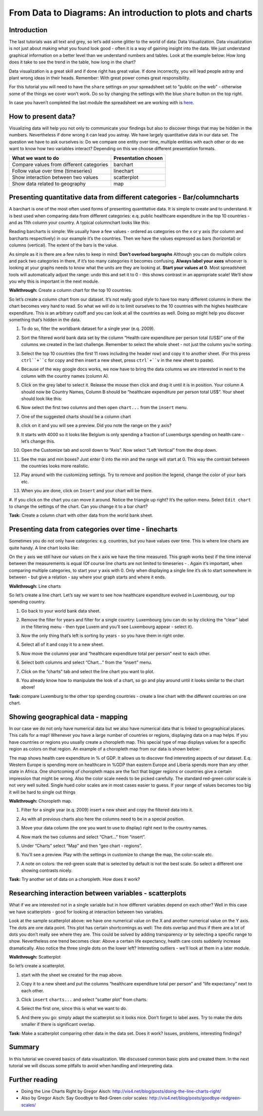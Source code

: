 ﻿From Data to Diagrams: An introduction to plots and charts
==========================================================

Introduction
------------
The last tutorials was all text and grey, so let’s add some glitter to the world of data: Data Visualization. Data visualization is not just about making what you found look good - often it is a way of gaining insight into the data. We just understand graphical information on a better level than we understand numbers and tables. Look at the example below: How long does it take to see the trend in the table, how long in the chart?

.. image:: http://farm9.staticflickr.com/8305/7982104847_5a4be76fc7_o_d.png
.. image:: http://farm9.staticflickr.com/8458/7982109326_463cede881_o_d.png


Data visualization is a great skill and if done right has great value. If done incorrectly, you will lead people astray and plant wrong ideas in their heads. Remember: With great power comes great responsibility. 


For this tutorial you will need to have the ``share`` settings on your
spreadsheet set to “public on the web” - otherwise some of the things we
cover won’t work. Do so by changing the settings with the blue ``share`` button on the top right.

In case you haven’t completed the last module the spreadsheet we are
working with is `here`_.

.. _here: https://docs.google.com/spreadsheet/ccc?key=0AlgwwPNEvkP7dGF2QjNCcUlOV2xmNlYwdl92MlpXN1E#gid=2

How to present data?
--------------------
Visualizing data will help you not only to communicate your findings but also to discover things that may be hidden in the numbers. Nevertheless if done wrong it can lead you astray. We have largely quantitative data in our data set. The question we have to ask ourselves is: Do we compare one entity over time, multiple entities with each other or do we want to know how two variables interact? Depending on this we choose different presentation formats. 

===============================================  =======================
What we want to do                               Presentation chosen
===============================================  =======================
Compare values from different categories         barchart
Follow value over time (timeseries)              linechart
Show interaction between two values              scatterplot
Show data related to geography                   map
===============================================  =======================


Presenting quantitative data from different categories - Bar/columncharts 
-------------------------------------------------------------------------
A barchart is one of the most often used forms of presenting quantitative data. It is simple to create and to understand. It is best used when comparing data from different categories: e.q. public healthcare expenditure in the top 10 countries - and as 11th column your country. A typical columnchart looks like this: 

.. image:: http://farm9.staticflickr.com/8300/7893055570_a291658647_o_d.jpg

Reading barcharts is simple: We usually have a few values - ordered as categories on the x or y axis (for column and barcharts respectively) in our example it’s the countries. Then we have the values expressed as bars (horizontal) or columns (vertical). The extent of the bars is the value. 

As simple as it is there are a few rules to keep in mind: 
**Don’t overload bargraphs** Although you can do multiple colors and pack two categories in there, if it’s too many categories it becomes confusing. 
**Always label your axes** whoever is looking at your graphs needs to know what the units are they are looking at. 
**Start your values at 0**. Most spreadsheet tools will automatically adjust the range: undo this and set it to 0 - this shows contrast in an appropriate scale! We’ll show you why this is important in the next module.


**Walkthrough:** Create a column chart for the top 10 countries.

So let’s create a column chart from our dataset. It’s not really good style to have too many different columns in there: the chart becomes very hard to read. So what we will do is to limit ourselves to the 10 countries with the highes healthcare expenditure. This is an arbitrary cutoff and you can look at all the countries as well. Doing so might help you discover  something that’s hidden in the data.

#. To do so, filter the worldbank dataset for a single year (e.q. 2009). 
#. Sort the filtered world bank data set by the column “Health care expenditure per person total (US$)” one of the columns we created in the last challenge. Remember to select the whole sheet - not just the column you’re sorting.
#. Select the top 10 countries (the first 11 rows including the header row)
   and copy it to another sheet.   
   (For this press ``ctrl``+``c`` for copy and then insert a new sheet,
   press ``ctrl`+``v`` in the new sheet to paste). 
#. Because of the way google docs works, we now have to bring the data
   columns we are interested in next to the column with the country names
   (column A). 
#. Click on the grey label to select it. Release the mouse then click and drag it until it is in position. Your column A should now be Country Names, Column B should be “healthcare expenditure per person total US$”. Your sheet should look like this:

   .. image:: http://farm9.staticflickr.com/8314/7982157782_0384c5c2d5_o_d.jpg
#. Now select the first two columns and then open ``chart...`` from the
   ``insert`` menu. 
   
   .. image:: http://farm9.staticflickr.com/8189/8079297402_11385187fe_o_d.png
#. One of the suggested charts should be a column chart
   
   .. image:: http://farm9.staticflickr.com/8189/8079306740_de45bdca7c_o_d.png
#. click on it and you will see a preview. Did you note the range on the y axis? 
   
   .. image:: http://farm9.staticflickr.com/8297/7982162404_1a5c6502ef_o_d.png
#. It starts with 4000 so it looks like Belgium is only spending a fraction of Luxemburgs spending on health care - let’s change this. 
#. Open the Customize tab and scroll down to “Axis”. Now select “Left Vertical” from the drop down. 

   .. image:: http://farm9.staticflickr.com/8333/8079355505_d06c8ced0f_o_d.png
#. See the max and min boxes? Just enter 0 into the min and the range will start at 0. This way the contrast between the countries looks more realistic. 

   .. image:: http://farm9.staticflickr.com/8310/7982158841_6e728dd3eb_o_d.png
#. Play around with the customizing settings. Try to remove and position the legend, change the color of your bars etc. 
#. When you are done, click on ``Insert`` and your chart will be there. 
#. If you click on the chart you can move it around. Notice the triangle up
right? It’s the option menu. Select ``Edit chart`` to change the settings of the chart. Can you change it to a bar chart?

.. raw:: html
  
  <div class="well">

**Task:**  Create a column chart with other data from the world bank sheet.

.. raw:: html
  
  </div>

Presenting data from categories over time - linecharts
------------------------------------------------------
Sometimes you do not only have categories: e.g. countries, but you have values over time. This is where line charts are quite handy. A line chart looks like: 

.. image:: http://farm9.staticflickr.com/8461/7893223088_a24d3c1c59_o_d.jpg
On the y axis we still have our values on the x axis we have the time measured. This graph works best if the time interval between the measurements is equal (Of course line charts are not limited to timeseries - . Again it’s important, when comparing multiple categories, to start your y axis with 0. Only when displaying a single line it’s ok to start somewhere in between - but give a relation - say where your graph starts and where it ends. 


**Walkthrough:** Line charts

So let’s create a line chart. Let’s say we want to see how healthcare expenditure evolved in Luxembourg, our top spending country.  

#. Go back to your world bank data sheet. 
#. Remove the filter for years and filter for a single country: Luxembourg (you can do so by clicking the “clear” label in the filtering menu - then type Luxem and you’ll see Luxembourg appear - select it). 
#. Now the only thing that’s left is sorting by years - so you have them in right order. 
#. Select all of it and copy it to a new sheet. 
#. Now move the columns year and “healthcare expenditure total per person” next to each other. 
   
   .. image:: http://farm9.staticflickr.com/8305/7982104847_5a4be76fc7_o_d.png
#. Select both columns and select “Chart...” from the “insert” menu.  
#. Click on the “charts” tab and select the line chart you want to plot. 
   
   .. image:: http://farm9.staticflickr.com/8330/8079886985_49583d3d90_o_d.png
#. You already know how to manipulate the look of a chart, so go and play around until it looks similar to the chart above!

.. raw:: html
  
  <div class="well">

**Task:** compare Luxemburg to the other top spending countries - create a line chart with the different countries on one chart.

.. raw:: html
  
  </div>

Showing geographical data - mapping
-----------------------------------
In our case we do not only have numerical data but we also have numerical data that is linked to geographical places. This calls for a map! Whenever you have a large number of countries or regions, displaying data on a map helps. If you have countries or regions you usually create a choropleth map. This special type of map displays values for a specific region as colors on that region. An example of a choropleth map from our data is shown below:

.. image:: http://farm9.staticflickr.com/8466/8079925578_6ee66193ff_b_d.jpg

The map shows health care expenditure in % of GDP. It allows us to discover find interesting aspects of our dataset. E.q. Western Europe is spending more on healthcare in %GDP than eastern Europe and Liberia spends more than any other state in Africa. One shortcoming of choropleth maps are the fact that bigger regions or countries give a certain impression that might be wrong. Also the color scale needs to be picked carefully. The standard red-green color scale is not very well suited.  Single hued color scales are in most cases easier to guess. If your range of values becomes too big it will be hard to single out things 

**Walkthrough:** Choropleth map.

#. Filter for a single year (e.q. 2009) insert a new sheet and copy the filtered data into it. 
#. As with all previous charts also here the columns need to be in a special position. 
#. Move your data column (the one you want to use to display) right next to the country names. 
 
   .. image:: http://farm9.staticflickr.com/8176/7982195441_15c8d45df8_o_d.png
#. Now mark the two columns and select “Chart...” from “insert”. 
#. Under “Charts” select “Map” and then “geo chart - regions”. 
#. You’ll see a preview. Play with the settings in customize to change the map, the color-scale etc. 
#. A note on colors: the red-green scale that is selected by default is not the best scale. So select a different one showing contrasts nicely.

.. raw:: html

  <div class="well">

**Task:** Try another set of data on a choropleth. How does it work?

.. raw:: html

  </div>

Researching interaction between variables - scatterplots 
--------------------------------------------------------
What if we are interested not in a single variable but in how different variables depend on each other? Well in this case we have scatterplots - good for looking at interaction 
between two variables. 


.. image:: http://farm9.staticflickr.com/8481/8229057265_cb3e48f1b6_o_d.png


Look at the sample scatterplot above: we have one numerical value on the X and another numerical value on the Y axis. The dots are one data point. This plot has certain shortcomings as well: The dots overlap and thus if there are a lot of dots you don’t really see where they are. This could be solved by adding transparency or by selecting a specific range to show. Nevertheless one trend becomes clear: Above a certain life expectancy, health care costs suddenly increase dramatically. Also notice the three single dots on the lower left? Interesting outliers - we’ll look at them in a later module.


**Walkthrough:** Scatterplot

So let’s create a scatterplot. 

#. start with the sheet we created for the map above. 
#. Copy it to a new sheet and put the columns “healthcare expenditure total per person” and “life expectancy” next to each other. 

   .. image:: http://farm9.staticflickr.com/8032/7982225274_2374aee969_o_d.png
#. Click ``insert`` ``charts...`` and select “scatter plot” from charts. 
#. Select the first one, since this is what we want to do. 
#. And there you go: simply adapt the scatterplot so it looks nice. Don’t forget to label axes. Try to make the dots smaller if there is significant overlap.

.. raw:: html
  
  <div class="well">

**Task:** Make a scatterplot comparing other data in the data set. Does it work? Issues, problems, interesting findings?

.. raw:: html
  
  </div>

Summary
-------
In this tutorial we covered basics of data visualization. We discussed
common basic plots and created them. In the next tutorial we will discuss some pitfalls to avoid when handling and interpreting data.

Further reading
---------------

* Doing the Line Charts Right by Gregor Aisch: http://vis4.net/blog/posts/doing-the-line-charts-right/
* Also by Gregor Aisch: Say Goodbye to Red-Green color scales: http://vis4.net/blog/posts/goodbye-redgreen-scales/

.. raw:: html 
 
   <a href="../common-misconceptions/" class="btn btn-primary btn-large">Next 
     Course<span class="icon-arrow-right"></span></a> 

